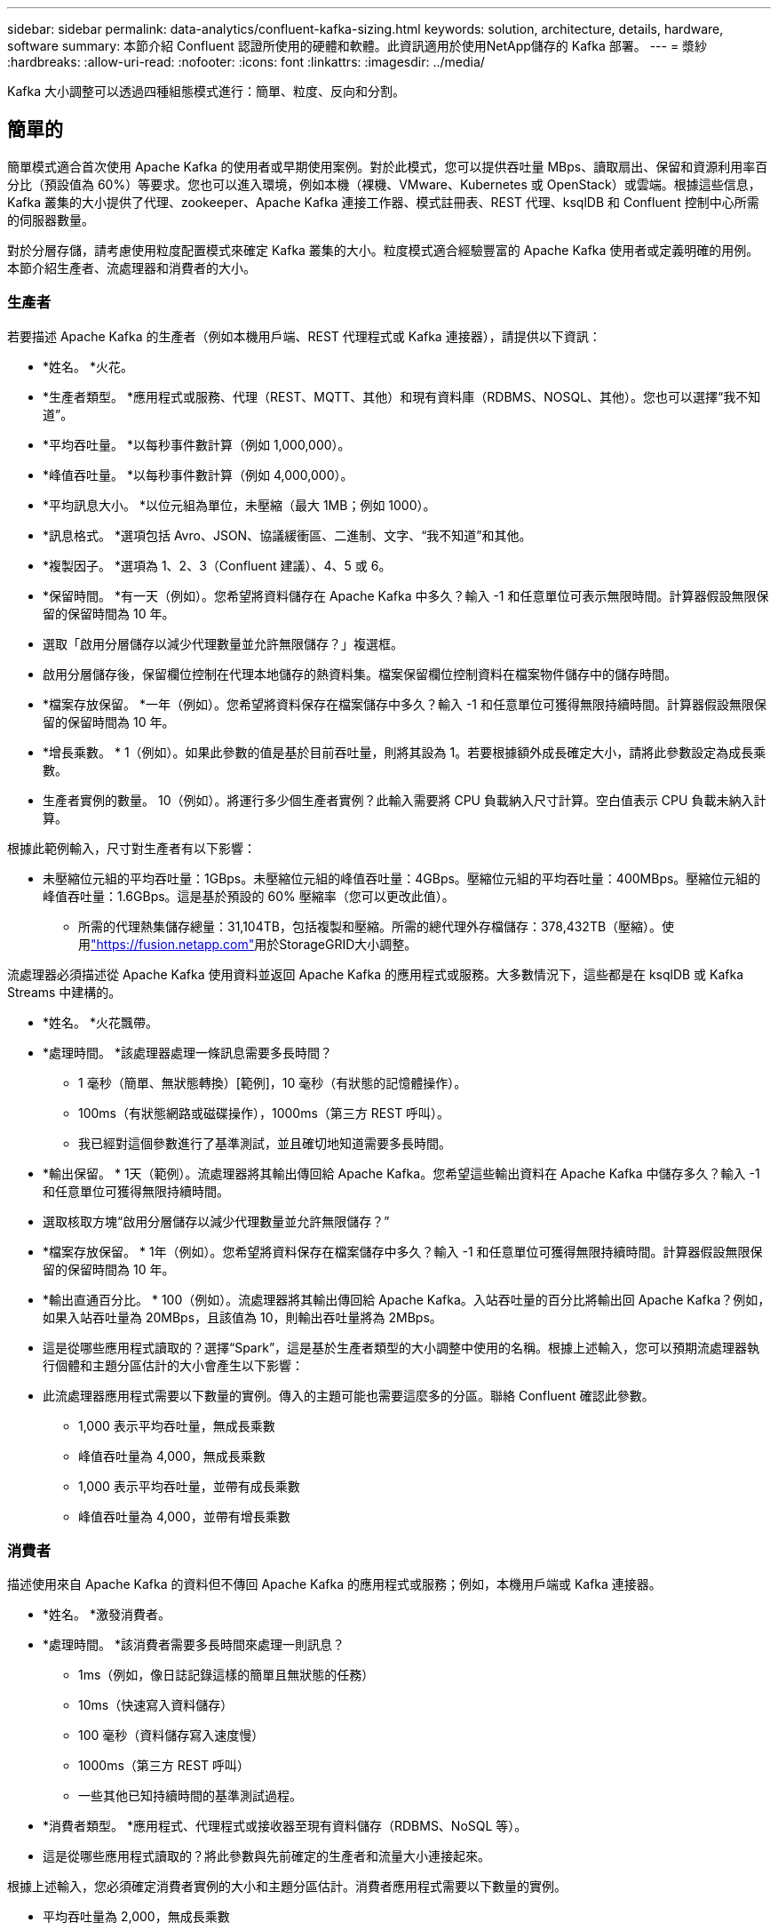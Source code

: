 ---
sidebar: sidebar 
permalink: data-analytics/confluent-kafka-sizing.html 
keywords: solution, architecture, details, hardware, software 
summary: 本節介紹 Confluent 認證所使用的硬體和軟體。此資訊適用於使用NetApp儲存的 Kafka 部署。 
---
= 漿紗
:hardbreaks:
:allow-uri-read: 
:nofooter: 
:icons: font
:linkattrs: 
:imagesdir: ../media/


[role="lead"]
Kafka 大小調整可以透過四種組態模式進行：簡單、粒度、反向和分割。



== 簡單的

簡單模式適合首次使用 Apache Kafka 的使用者或早期使用案例。對於此模式，您可以提供吞吐量 MBps、讀取扇出、保留和資源利用率百分比（預設值為 60%）等要求。您也可以進入環境，例如本機（裸機、VMware、Kubernetes 或 OpenStack）或雲端。根據這些信息，Kafka 叢集的大小提供了代理、zookeeper、Apache Kafka 連接工作器、模式註冊表、REST 代理、ksqlDB 和 Confluent 控制中心所需的伺服器數量。

對於分層存儲，請考慮使用粒度配置模式來確定 Kafka 叢集的大小。粒度模式適合經驗豐富的 Apache Kafka 使用者或定義明確的用例。本節介紹生產者、流處理器和消費者的大小。



=== 生產者

若要描述 Apache Kafka 的生產者（例如本機用戶端、REST 代理程式或 Kafka 連接器），請提供以下資訊：

* *姓名。 *火花。
* *生產者類型。 *應用程式或服務、代理（REST、MQTT、其他）和現有資料庫（RDBMS、NOSQL、其他）。您也可以選擇“我不知道”。
* *平均吞吐量。 *以每秒事件數計算（例如 1,000,000）。
* *峰值吞吐量。 *以每秒事件數計算（例如 4,000,000）。
* *平均訊息大小。 *以位元組為單位，未壓縮（最大 1MB；例如 1000）。
* *訊息格式。 *選項包括 Avro、JSON、協議緩衝區、二進制、文字、“我不知道”和其他。
* *複製因子。 *選項為 1、2、3（Confluent 建議）、4、5 或 6。
* *保留時間。 *有一天（例如）。您希望將資料儲存在 Apache Kafka 中多久？輸入 -1 和任意單位可表示無限時間。計算器假設無限保留的保留時間為 10 年。
* 選取「啟用分層儲存以減少代理數量並允許無限儲存？」複選框。
* 啟用分層儲存後，保留欄位控制在代理本地儲存的熱資料集。檔案保留欄位控制資料在檔案物件儲存中的儲存時間。
* *檔案存放保留。 *一年（例如）。您希望將資料保存在檔案儲存中多久？輸入 -1 和任意單位可獲得無限持續時間。計算器假設無限保留的保留時間為 10 年。
* *增長乘數。 * 1（例如）。如果此參數的值是基於目前吞吐量，則將其設為 1。若要根據額外成長確定大小，請將此參數設定為成長乘數。
* 生產者實例的數量。 10（例如）。將運行多少個生產者實例？此輸入需要將 CPU 負載納入尺寸計算。空白值表示 CPU 負載未納入計算。


根據此範例輸入，尺寸對生產者有以下影響：

* 未壓縮位元組的平均吞吐量：1GBps。未壓縮位元組的峰值吞吐量：4GBps。壓縮位元組的平均吞吐量：400MBps。壓縮位元組的峰值吞吐量：1.6GBps。這是基於預設的 60% 壓縮率（您可以更改此值）。
+
** 所需的代理熱集儲存總量：31,104TB，包括複製和壓縮。所需的總代理外存檔儲存：378,432TB（壓縮）。使用link:https://fusion.netapp.com["https://fusion.netapp.com"^]用於StorageGRID大小調整。




流處理器必須描述從 Apache Kafka 使用資料並返回 Apache Kafka 的應用程式或服務。大多數情況下，這些都是在 ksqlDB 或 Kafka Streams 中建構的。

* *姓名。 *火花飄帶。
* *處理時間。 *該處理器處理一條訊息需要多長時間？
+
** 1 毫秒（簡單、無狀態轉換）[範例]，10 毫秒（有狀態的記憶體操作）。
** 100ms（有狀態網路或磁碟操作），1000ms（第三方 REST 呼叫）。
** 我已經對這個參數進行了基準測試，並且確切地知道需要多長時間。


* *輸出保留。 * 1天（範例）。流處理器將其輸出傳回給 Apache Kafka。您希望這些輸出資料在 Apache Kafka 中儲存多久？輸入 -1 和任意單位可獲得無限持續時間。
* 選取核取方塊“啟用分層儲存以減少代理數量並允許無限儲存？”
* *檔案存放保留。 * 1年（例如）。您希望將資料保存在檔案儲存中多久？輸入 -1 和任意單位可獲得無限持續時間。計算器假設無限保留的保留時間為 10 年。
* *輸出直通百分比。 * 100（例如）。流處理器將其輸出傳回給 Apache Kafka。入站吞吐量的百分比將輸出回 Apache Kafka？例如，如果入站吞吐量為 20MBps，且該值為 10，則輸出吞吐量將為 2MBps。
* 這是從哪些應用程式讀取的？選擇“Spark”，這是基於生產者類型的大小調整中使用的名稱。根據上述輸入，您可以預期流處理器執行個體和主題分區估計的大小會產生以下影響：
* 此流處理器應用程式需要以下數量的實例。傳入的主題可能也需要這麼多的分區。聯絡 Confluent 確認此參數。
+
** 1,000 表示平均吞吐量，無成長乘數
** 峰值吞吐量為 4,000，無成長乘數
** 1,000 表示平均吞吐量，並帶有成長乘數
** 峰值吞吐量為 4,000，並帶有增長乘數






=== 消費者

描述使用來自 Apache Kafka 的資料但不傳回 Apache Kafka 的應用程式或服務；例如，本機用戶端或 Kafka 連接器。

* *姓名。 *激發消費者。
* *處理時間。 *該消費者需要多長時間來處理一則訊息？
+
** 1ms（例如，像日誌記錄這樣的簡單且無狀態的任務）
** 10ms（快速寫入資料儲存）
** 100 毫秒（資料儲存寫入速度慢）
** 1000ms（第三方 REST 呼叫）
** 一些其他已知持續時間的基準測試過程。


* *消費者類型。 *應用程式、代理程式或接收器至現有資料儲存（RDBMS、NoSQL 等）。
* 這是從哪些應用程式讀取的？將此參數與先前確定的生產者和流量大小連接起來。


根據上述輸入，您必須確定消費者實例的大小和主題分區估計。消費者應用程式需要以下數量的實例。

* 平均吞吐量為 2,000，無成長乘數
* 峰值吞吐量為 8,000，無成長乘數
* 平均吞吐量為 2,000，包括成長乘數
* 峰值吞吐量為 8,000，包括成長乘數


傳入的主題可能也需要這個數量的分區。聯絡 Confluent 進行確認。

除了對生產者、流處理器和消費者的要求之外，您還必須提供以下額外要求：

* *重建時間。 *例如4小時。如果 Apache Kafka 代理主機發生故障，其資料遺失，並且需要配置新主機來取代故障主機，那麼這個新主機必須多快重建自身？如果值未知，請將此參數留空。
* *資源利用率目標（百分比）。 *例如，60。您希望您的主機在平均吞吐量期間的使用率為何？  Confluent 建議利用率為 60%，除非您使用 Confluent 自平衡集群，在這種情況下利用率可能會更高。




=== 描述你的環境

* *您的叢集將在什麼環境中運作？ *亞馬遜網路服務、微軟 Azure、Google雲端平台、本地裸機、本地 VMware、本地 OpenStack 還是本地 Kubernates？
* *主人詳細資料。 *核心數：例如48個，網卡類型（10GbE、40GbE、16GbE、1GbE或其他類型）。
* *儲存磁碟區。 *主持人：12（例如）。每個主機支援多少個硬碟或 SSD？  Confluent 建議每台主機配備 12 個硬碟。
* *儲存容量/磁碟區（以 GB 為單位）。 * 1000（例如）。單一磁碟區可以儲存多少 GB 的儲存空間？  Confluent 建議使用 1TB 磁碟。
* 儲存配置。儲存卷如何配置？ Confluent 建議使用 RAID10 來充分利用 Confluent 的所有功能。也支援 JBOD、SAN、RAID 1、RAID 0、RAID 5 和其他類型。
* *單卷吞吐量（MBps）。 * 125（例如）。單一儲存卷每秒的讀取或寫入速度是多少兆位元組？  Confluent 建議使用標準硬碟，其吞吐量通常為 125MBps。
* *記憶體容量（GB）。 *  64（例如）。


確定環境變數後，選擇“Size my Cluster”。根據上面指出的範例參數，我們確定了 Confluent Kafka 的以下大小：

* *Apache Kafka。 *經紀人數量：22。您的叢集受儲存限制。考慮啟用分層儲存以減少主機數量並允許無限儲存。
* Apache ZooKeeper。數量：5；Apache Kafka Connect Workers：數量：2；Schema Registry：數量：2；REST Proxy：數量：2；ksqlDB：數量：2；Confluent Control Center：數量：1。


對於平台團隊，請使用反向模式，無需考慮用例。使用分區模式來計算單一主題需要多少個分區。看 https://eventsizer.io[]根據反向和分割模式進行大小調整。
